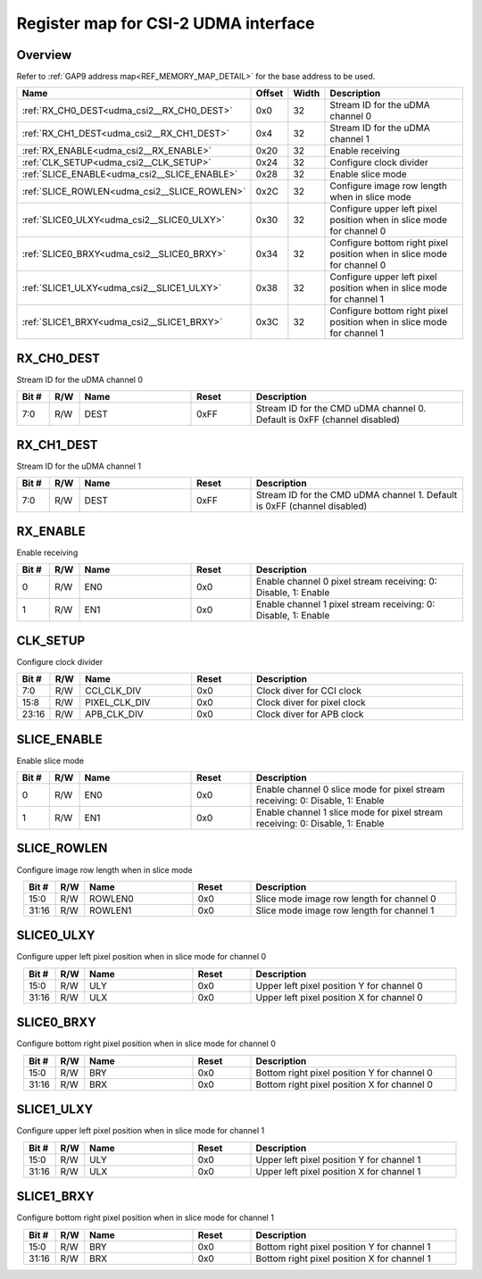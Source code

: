 .. 
   Input file: fe/ips/lnt_csi2_rx/README.md

Register map for CSI-2 UDMA interface
^^^^^^^^^^^^^^^^^^^^^^^^^^^^^^^^^^^^^


Overview
""""""""


Refer to :ref:`GAP9 address map<REF_MEMORY_MAP_DETAIL>` for the base address to be used.

.. table:: 
    :align: center
    :widths: 40 12 12 90

    +--------------------------------------------+------+-----+----------------------------------------------------------------------+
    |                    Name                    |Offset|Width|                             Description                              |
    +============================================+======+=====+======================================================================+
    |:ref:`RX_CH0_DEST<udma_csi2__RX_CH0_DEST>`  |0x0   |   32|Stream ID for the uDMA channel 0                                      |
    +--------------------------------------------+------+-----+----------------------------------------------------------------------+
    |:ref:`RX_CH1_DEST<udma_csi2__RX_CH1_DEST>`  |0x4   |   32|Stream ID for the uDMA channel 1                                      |
    +--------------------------------------------+------+-----+----------------------------------------------------------------------+
    |:ref:`RX_ENABLE<udma_csi2__RX_ENABLE>`      |0x20  |   32|Enable receiving                                                      |
    +--------------------------------------------+------+-----+----------------------------------------------------------------------+
    |:ref:`CLK_SETUP<udma_csi2__CLK_SETUP>`      |0x24  |   32|Configure clock divider                                               |
    +--------------------------------------------+------+-----+----------------------------------------------------------------------+
    |:ref:`SLICE_ENABLE<udma_csi2__SLICE_ENABLE>`|0x28  |   32|Enable slice mode                                                     |
    +--------------------------------------------+------+-----+----------------------------------------------------------------------+
    |:ref:`SLICE_ROWLEN<udma_csi2__SLICE_ROWLEN>`|0x2C  |   32|Configure image row length when in slice mode                         |
    +--------------------------------------------+------+-----+----------------------------------------------------------------------+
    |:ref:`SLICE0_ULXY<udma_csi2__SLICE0_ULXY>`  |0x30  |   32|Configure upper left pixel position when in slice mode for channel 0  |
    +--------------------------------------------+------+-----+----------------------------------------------------------------------+
    |:ref:`SLICE0_BRXY<udma_csi2__SLICE0_BRXY>`  |0x34  |   32|Configure bottom right pixel position when in slice mode for channel 0|
    +--------------------------------------------+------+-----+----------------------------------------------------------------------+
    |:ref:`SLICE1_ULXY<udma_csi2__SLICE1_ULXY>`  |0x38  |   32|Configure upper left pixel position when in slice mode for channel 1  |
    +--------------------------------------------+------+-----+----------------------------------------------------------------------+
    |:ref:`SLICE1_BRXY<udma_csi2__SLICE1_BRXY>`  |0x3C  |   32|Configure bottom right pixel position when in slice mode for channel 1|
    +--------------------------------------------+------+-----+----------------------------------------------------------------------+

.. _udma_csi2__RX_CH0_DEST:

RX_CH0_DEST
"""""""""""

Stream ID for the uDMA channel 0

.. table:: 
    :align: center
    :widths: 13 12 45 24 85

    +-----+---+----+-----+------------------------------------------------------------------------+
    |Bit #|R/W|Name|Reset|                              Description                               |
    +=====+===+====+=====+========================================================================+
    |7:0  |R/W|DEST|0xFF |Stream ID for the CMD uDMA channel 0. Default is 0xFF (channel disabled)|
    +-----+---+----+-----+------------------------------------------------------------------------+

.. _udma_csi2__RX_CH1_DEST:

RX_CH1_DEST
"""""""""""

Stream ID for the uDMA channel 1

.. table:: 
    :align: center
    :widths: 13 12 45 24 85

    +-----+---+----+-----+------------------------------------------------------------------------+
    |Bit #|R/W|Name|Reset|                              Description                               |
    +=====+===+====+=====+========================================================================+
    |7:0  |R/W|DEST|0xFF |Stream ID for the CMD uDMA channel 1. Default is 0xFF (channel disabled)|
    +-----+---+----+-----+------------------------------------------------------------------------+

.. _udma_csi2__RX_ENABLE:

RX_ENABLE
"""""""""

Enable receiving

.. table:: 
    :align: center
    :widths: 13 12 45 24 85

    +-----+---+----+-----+--------------------------------------------------------------+
    |Bit #|R/W|Name|Reset|                         Description                          |
    +=====+===+====+=====+==============================================================+
    |    0|R/W|EN0 |0x0  |Enable channel 0 pixel stream receiving: 0: Disable, 1: Enable|
    +-----+---+----+-----+--------------------------------------------------------------+
    |    1|R/W|EN1 |0x0  |Enable channel 1 pixel stream receiving: 0: Disable, 1: Enable|
    +-----+---+----+-----+--------------------------------------------------------------+

.. _udma_csi2__CLK_SETUP:

CLK_SETUP
"""""""""

Configure clock divider

.. table:: 
    :align: center
    :widths: 13 12 45 24 85

    +-----+---+-------------+-----+---------------------------+
    |Bit #|R/W|    Name     |Reset|        Description        |
    +=====+===+=============+=====+===========================+
    |7:0  |R/W|CCI_CLK_DIV  |0x0  |Clock diver for CCI clock  |
    +-----+---+-------------+-----+---------------------------+
    |15:8 |R/W|PIXEL_CLK_DIV|0x0  |Clock diver for pixel clock|
    +-----+---+-------------+-----+---------------------------+
    |23:16|R/W|APB_CLK_DIV  |0x0  |Clock diver for APB clock  |
    +-----+---+-------------+-----+---------------------------+

.. _udma_csi2__SLICE_ENABLE:

SLICE_ENABLE
""""""""""""

Enable slice mode

.. table:: 
    :align: center
    :widths: 13 12 45 24 85

    +-----+---+----+-----+-----------------------------------------------------------------------------+
    |Bit #|R/W|Name|Reset|                                 Description                                 |
    +=====+===+====+=====+=============================================================================+
    |    0|R/W|EN0 |0x0  |Enable channel 0 slice mode for pixel stream receiving: 0: Disable, 1: Enable|
    +-----+---+----+-----+-----------------------------------------------------------------------------+
    |    1|R/W|EN1 |0x0  |Enable channel 1 slice mode for pixel stream receiving: 0: Disable, 1: Enable|
    +-----+---+----+-----+-----------------------------------------------------------------------------+

.. _udma_csi2__SLICE_ROWLEN:

SLICE_ROWLEN
""""""""""""

Configure image row length when in slice mode

.. table:: 
    :align: center
    :widths: 13 12 45 24 85

    +-----+---+-------+-----+-----------------------------------------+
    |Bit #|R/W| Name  |Reset|               Description               |
    +=====+===+=======+=====+=========================================+
    |15:0 |R/W|ROWLEN0|0x0  |Slice mode image row length for channel 0|
    +-----+---+-------+-----+-----------------------------------------+
    |31:16|R/W|ROWLEN1|0x0  |Slice mode image row length for channel 1|
    +-----+---+-------+-----+-----------------------------------------+

.. _udma_csi2__SLICE0_ULXY:

SLICE0_ULXY
"""""""""""

Configure upper left pixel position when in slice mode for channel 0

.. table:: 
    :align: center
    :widths: 13 12 45 24 85

    +-----+---+----+-----+-----------------------------------------+
    |Bit #|R/W|Name|Reset|               Description               |
    +=====+===+====+=====+=========================================+
    |15:0 |R/W|ULY |0x0  |Upper left pixel position Y for channel 0|
    +-----+---+----+-----+-----------------------------------------+
    |31:16|R/W|ULX |0x0  |Upper left pixel position X for channel 0|
    +-----+---+----+-----+-----------------------------------------+

.. _udma_csi2__SLICE0_BRXY:

SLICE0_BRXY
"""""""""""

Configure bottom right pixel position when in slice mode for channel 0

.. table:: 
    :align: center
    :widths: 13 12 45 24 85

    +-----+---+----+-----+-------------------------------------------+
    |Bit #|R/W|Name|Reset|                Description                |
    +=====+===+====+=====+===========================================+
    |15:0 |R/W|BRY |0x0  |Bottom right pixel position Y for channel 0|
    +-----+---+----+-----+-------------------------------------------+
    |31:16|R/W|BRX |0x0  |Bottom right pixel position X for channel 0|
    +-----+---+----+-----+-------------------------------------------+

.. _udma_csi2__SLICE1_ULXY:

SLICE1_ULXY
"""""""""""

Configure upper left pixel position when in slice mode for channel 1

.. table:: 
    :align: center
    :widths: 13 12 45 24 85

    +-----+---+----+-----+-----------------------------------------+
    |Bit #|R/W|Name|Reset|               Description               |
    +=====+===+====+=====+=========================================+
    |15:0 |R/W|ULY |0x0  |Upper left pixel position Y for channel 1|
    +-----+---+----+-----+-----------------------------------------+
    |31:16|R/W|ULX |0x0  |Upper left pixel position X for channel 1|
    +-----+---+----+-----+-----------------------------------------+

.. _udma_csi2__SLICE1_BRXY:

SLICE1_BRXY
"""""""""""

Configure bottom right pixel position when in slice mode for channel 1

.. table:: 
    :align: center
    :widths: 13 12 45 24 85

    +-----+---+----+-----+-------------------------------------------+
    |Bit #|R/W|Name|Reset|                Description                |
    +=====+===+====+=====+===========================================+
    |15:0 |R/W|BRY |0x0  |Bottom right pixel position Y for channel 1|
    +-----+---+----+-----+-------------------------------------------+
    |31:16|R/W|BRX |0x0  |Bottom right pixel position X for channel 1|
    +-----+---+----+-----+-------------------------------------------+
